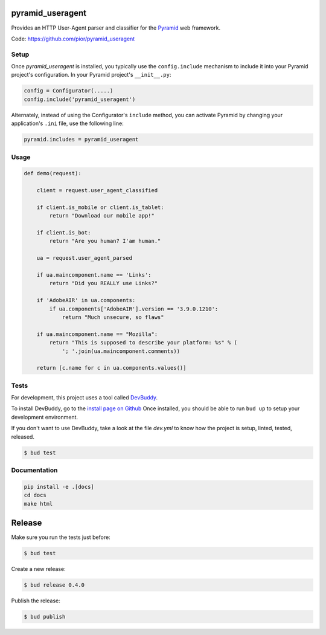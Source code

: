 pyramid_useragent
=================

Provides an HTTP User-Agent parser and classifier for the
`Pyramid <http://docs.pylonsproject.org>`_ web framework.

|circleci| |pythonversion| |documentation|

Code: https://github.com/pior/pyramid_useragent


.. |circleci| image::
   https://circleci.com/gh/pior/pyramid_useragent.svg?style=svg
   :target: https://circleci.com/gh/pior/pyramid_useragent
   :alt: Tests on CircleCI

.. |pythonversion| image::
   https://img.shields.io/pypi/pyversions/pyramid_useragent.svg
   :target: https://pypi.python.org/pypi/pyramid_useragent
   :alt: Python version on PyPI

.. |documentation| image::
   https://readthedocs.org/projects/pyramid-useragent/badge/?version=latest&style=flat-square
   :target: https://pyramid-useragent.readthedocs.org/
   :alt: Documentation on ReadTheDocs

Setup
-----

Once `pyramid_useragent` is installed, you typically use the ``config.include``
mechanism to include it into your Pyramid project's configuration. In your
Pyramid project's ``__init__.py``:

.. code-block:: python

   config = Configurator(.....)
   config.include('pyramid_useragent')

Alternately, instead of using the Configurator's ``include`` method, you can
activate Pyramid by changing your application's ``.ini`` file, use the
following line:

.. code-block:: ini

   pyramid.includes = pyramid_useragent


Usage
-----

.. code-block:: python

   def demo(request):

       client = request.user_agent_classified

       if client.is_mobile or client.is_tablet:
           return "Download our mobile app!"

       if client.is_bot:
           return "Are you human? I'am human."

       ua = request.user_agent_parsed

       if ua.maincomponent.name == 'Links':
           return "Did you REALLY use Links?"

       if 'AdobeAIR' in ua.components:
           if ua.components['AdobeAIR'].version == '3.9.0.1210':
               return "Much unsecure, so flaws"

       if ua.maincomponent.name == "Mozilla":
           return "This is supposed to describe your platform: %s" % (
               '; '.join(ua.maincomponent.comments))

       return [c.name for c in ua.components.values()]


Tests
-----

For development, this project uses a tool called `DevBuddy <https://github.com/devbuddy/devbuddy>`_.

To install DevBuddy, go to the `install page on Github <https://github.com/devbuddy/devbuddy#install>`_
Once installed, you should be able to run ``bud up`` to setup your development
environment.

If you don't want to use DevBuddy, take a look at the file `dev.yml` to know
how the project is setup, linted, tested, released.


.. code-block:: python

   $ bud test


Documentation
-------------

.. code-block:: python

   pip install -e .[docs]
   cd docs
   make html


Release
=======

Make sure you run the tests just before:

.. code-block:: shell

   $ bud test

Create a new release:

.. code-block:: shell

   $ bud release 0.4.0

Publish the release:

.. code-block:: shell

   $ bud publish
